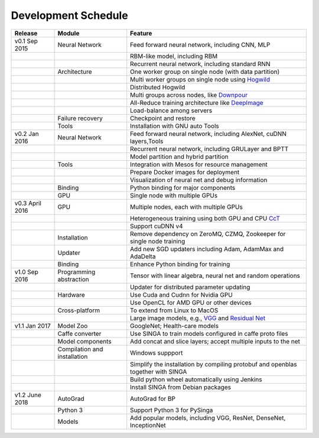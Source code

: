 .. Licensed to the Apache Software Foundation (ASF) under one
   or more contributor license agreements.  See the NOTICE file
   distributed with this work for additional information
   regarding copyright ownership.  The ASF licenses this file
   to you under the Apache License, Version 2.0 (the
   "License"); you may not use this file except in compliance
   with the License.  You may obtain a copy of the License at

   http://www.apache.org/licenses/LICENSE-2.0

   Unless required by applicable law or agreed to in writing,
   software distributed under the License is distributed on an
   "AS IS" BASIS, WITHOUT WARRANTIES OR CONDITIONS OF ANY
   KIND, either express or implied.  See the License for the
   specific language governing permissions and limitations
   under the License.


Development Schedule
====================

.. csv-table::
  :header: "Release","Module","Feature"

  "v0.1 Sep 2015      ","Neural Network               ","Feed forward neural network, including CNN, MLP                                                                     "
  "                   ","                             ","RBM-like model, including RBM                                                                                       "
  "                   ","                             ","Recurrent neural network, including standard RNN                                                                    "
  "                   ","Architecture                 ","One worker group on single node (with data partition)                                                               "
  "                   ","                             ","Multi worker groups on single node using `Hogwild <http://www.eecs.berkeley.edu/~brecht/papers/hogwildTR.pdf>`_     "
  "                   ","                             ","Distributed Hogwild"
  "                   ","                             ","Multi groups across nodes, like `Downpour <http://papers.nips.cc/paper/4687-large-scale-distributed-deep-networks>`_"
  "                   ","                             ","All-Reduce training architecture like `DeepImage <http://arxiv.org/abs/1501.02876>`_                                "
  "                   ","                             ","Load-balance among servers                                                                                          "
  "                   ","Failure recovery             ","Checkpoint and restore                                                                                              "
  "                   ","Tools                        ","Installation with GNU auto Tools                                                                                    "
  "v0.2 Jan 2016      ","Neural Network               ","Feed forward neural network, including AlexNet, cuDNN layers,Tools                                                  "
  "                   ","                             ","Recurrent neural network, including GRULayer and BPTT                                                               "
  "                   ","                             ","Model partition and hybrid partition                                                                                "
  "                   ","Tools                        ","Integration with Mesos for resource management                                                                      "
  "                   ","                             ","Prepare Docker images for deployment"
  "                   ","                             ","Visualization of neural net and debug information "
  "                   ","Binding                      ","Python binding for major components "
  "                   ","GPU                          ","Single node with multiple GPUs "
  "v0.3 April 2016    ","GPU                          ","Multiple nodes, each with multiple GPUs"
  "                   ","                             ","Heterogeneous training using both GPU and CPU `CcT <http://arxiv.org/abs/1504.04343>`_"
  "                   ","                             ","Support cuDNN v4 "
  "                   ","Installation                 ","Remove dependency on ZeroMQ, CZMQ, Zookeeper for single node training"
  "                   ","Updater                      ","Add new SGD updaters including Adam, AdamMax and AdaDelta"
  "                   ","Binding                      ","Enhance Python binding for training"
  "v1.0 Sep 2016      ","Programming abstraction      ","Tensor with linear algebra, neural net and random operations "
  "                   ","                             ","Updater for distributed parameter updating "
  "                   ","Hardware                     ","Use Cuda and Cudnn for Nvidia GPU"
  "                   ","                             ","Use OpenCL for AMD GPU or other devices"
  "                   ","Cross-platform               ","To extend from Linux to MacOS"
  "                   ","                             ","Large image models, e.g., `VGG <https://arxiv.org/pdf/1409.1556.pdf>`_ and `Residual Net <http://arxiv.org/abs/1512.03385>`_"
  "v1.1 Jan 2017      ","Model Zoo                    ","GoogleNet; Health-care models"
  "                   ","Caffe converter              ","Use SINGA to train models configured in caffe proto files"
  "                   ","Model components             ","Add concat and slice layers; accept multiple inputs to the net"
  "                   ","Compilation and installation ","Windows suppport"
  "                   ","                             ","Simplify the installation by compiling protobuf and openblas together with SINGA"
  "                   ","                             ","Build python wheel automatically using Jenkins"
  "                   ","                             ","Install SINGA from Debian packages"
  "v1.2 June 2018     ","AutoGrad                     ","AutoGrad for BP"
  "                   ","Python 3                     ","Support Python 3 for PySinga"
  "                   ","Models                       ","Add popular models, including VGG, ResNet, DenseNet, InceptionNet"
